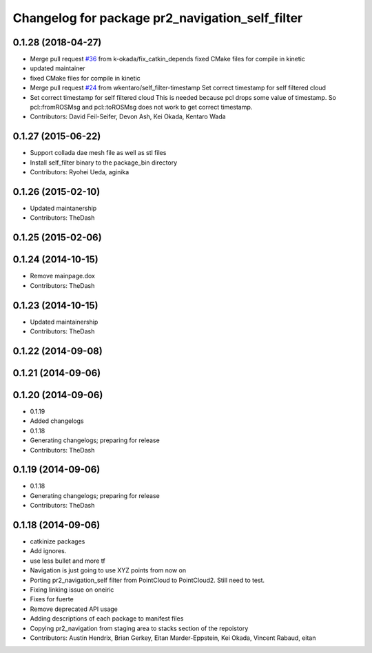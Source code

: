 ^^^^^^^^^^^^^^^^^^^^^^^^^^^^^^^^^^^^^^^^^^^^^^^^
Changelog for package pr2_navigation_self_filter
^^^^^^^^^^^^^^^^^^^^^^^^^^^^^^^^^^^^^^^^^^^^^^^^

0.1.28 (2018-04-27)
-------------------
* Merge pull request `#36 <https://github.com/pr2/pr2_navigation/issues/36>`_ from k-okada/fix_catkin_depends
  fixed CMake files for compile in kinetic
* updated maintainer
* fixed CMake files for compile in kinetic
* Merge pull request `#24 <https://github.com/pr2/pr2_navigation/issues/24>`_ from wkentaro/self_filter-timestamp
  Set correct timestamp for self filtered cloud
* Set correct timestamp for self filtered cloud
  This is needed because pcl drops some value of timestamp.
  So pcl::fromROSMsg and pcl::toROSMsg does not work to get correct timestamp.
* Contributors: David Feil-Seifer, Devon Ash, Kei Okada, Kentaro Wada

0.1.27 (2015-06-22)
-------------------
* Support collada dae mesh file as well as stl files
* Install self_filter binary to the package_bin directory
* Contributors: Ryohei Ueda, aginika

0.1.26 (2015-02-10)
-------------------
* Updated maintanership
* Contributors: TheDash

0.1.25 (2015-02-06)
-------------------

0.1.24 (2014-10-15)
-------------------
* Remove mainpage.dox
* Contributors: TheDash

0.1.23 (2014-10-15)
-------------------
* Updated maintainership
* Contributors: TheDash

0.1.22 (2014-09-08)
-------------------

0.1.21 (2014-09-06)
-------------------

0.1.20 (2014-09-06)
-------------------
* 0.1.19
* Added changelogs
* 0.1.18
* Generating changelogs; preparing for release
* Contributors: TheDash

0.1.19 (2014-09-06)
-------------------
* 0.1.18
* Generating changelogs; preparing for release
* Contributors: TheDash

0.1.18 (2014-09-06)
-------------------
* catkinize packages
* Add ignores.
* use less bullet and more tf
* Navigation is just going to use XYZ points from now on
* Porting pr2_navigation_self filter from PointCloud to PointCloud2. Still need to test.
* Fixing linking issue on oneiric
* Fixes for fuerte
* Remove deprecated API usage
* Adding descriptions of each package to manifest files
* Copying pr2_navigation from staging area to stacks section of the repoistory
* Contributors: Austin Hendrix, Brian Gerkey, Eitan Marder-Eppstein, Kei Okada, Vincent Rabaud, eitan
